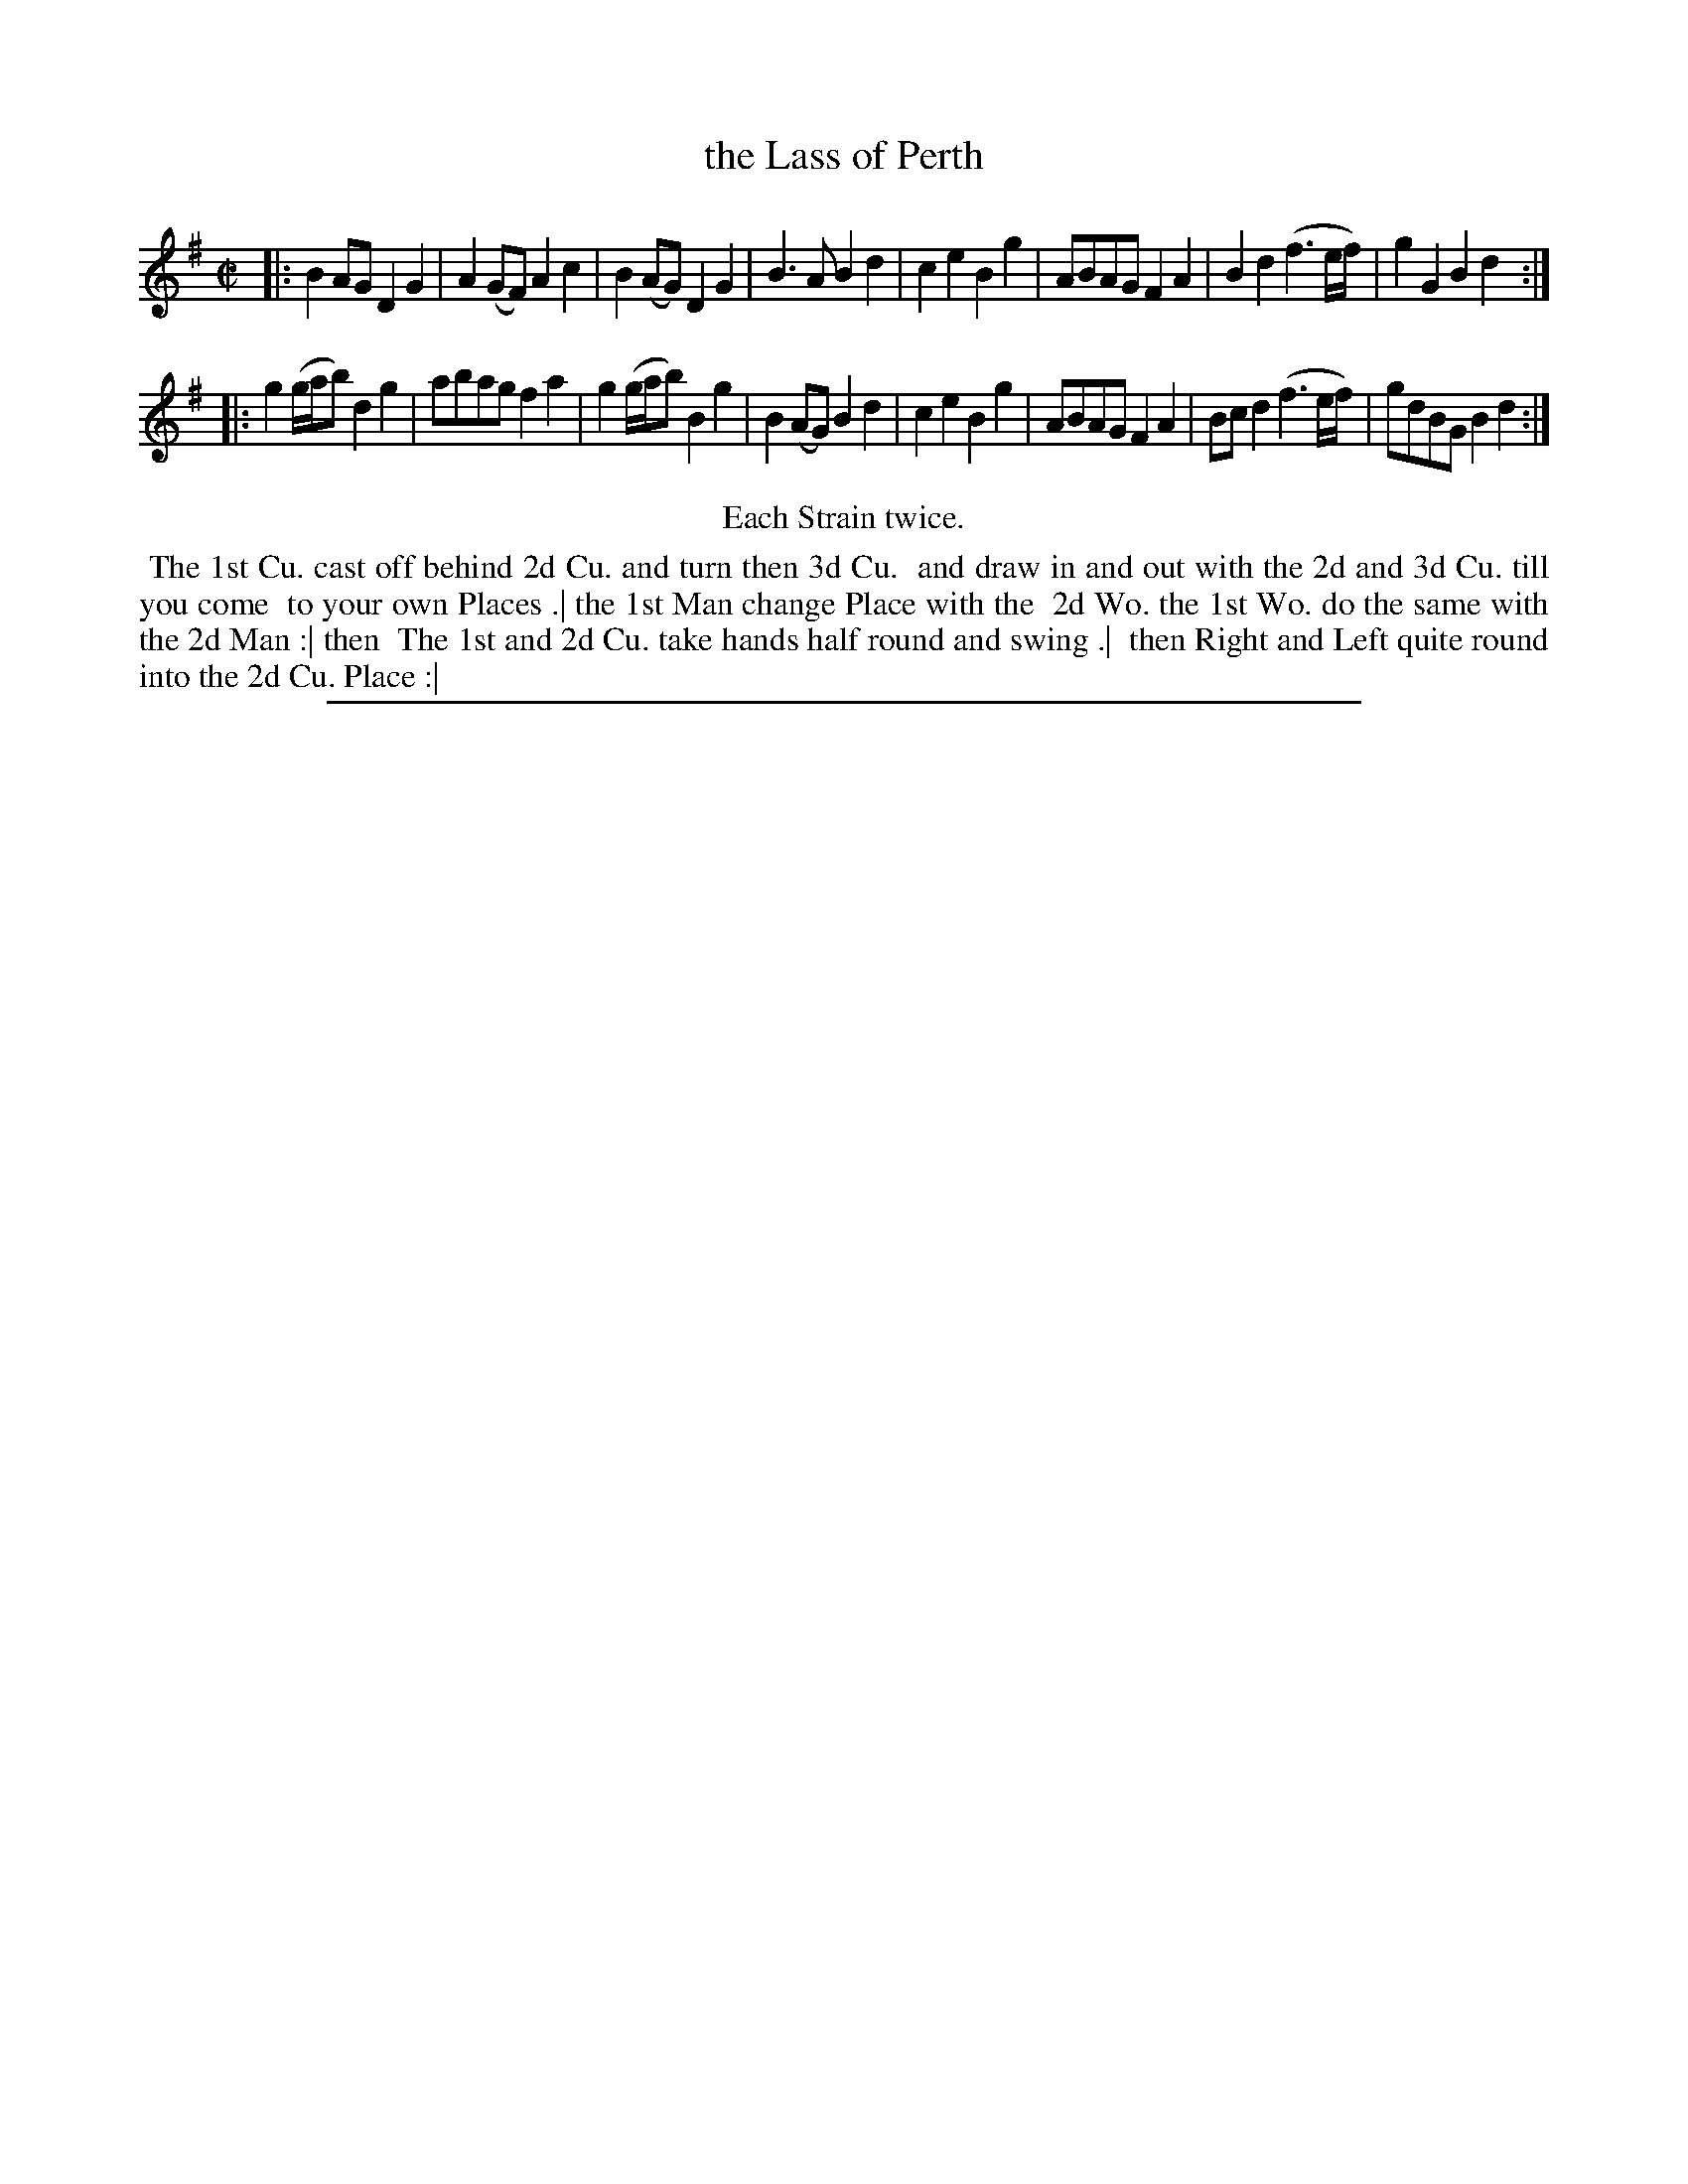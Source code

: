 X: 1
T: the Lass of Perth
%R: reel
B: "The Compleat Country Dancing-Master" printed by John Walsh, London ca. 1740
S: 6: CCDM2 http://imslp.org/wiki/The_Compleat_Country_Dancing-Master_(Various) V.2 #17 (9)
Z: 2013 John Chambers <jc:trillian.mit.edu>
M: C|
L: 1/8
K: G
% - - - - - - - - - - - - - - - - - - - - - - - - -
|:\
B2AG D2G2 | A2(GF) A2c2 | B2(AG) D2G2 | B3A B2d2 |\
c2e2 B2g2 | ABAG F2A2 | B2d2 (f3e/f/) | g2G2B2d2 :|
|:\
g2(g/a/b) d2g2 | abag f2a2 | g2(g/a/b) B2g2 | B2(AG) B2d2 |\
c2e2 B2g2 | ABAG F2A2 | Bcd2 (f3e/f/) | gdBG B2d2 :|
% - - - - - - - - - - - - - - - - - - - - - - - - -
%%center Each Strain twice.
%%begintext align
%% The 1st Cu. cast off behind 2d Cu. and turn then 3d Cu.
%% and draw in and out with the 2d and 3d Cu. till you come
%% to your own Places .| the 1st Man change Place with the
%% 2d Wo. the 1st Wo. do the same with the 2d Man :| then
%% The 1st and 2d Cu. take hands half round and swing .|
%% then Right and Left quite round into the 2d Cu. Place :|
%%endtext
%%sep 1 8 500
